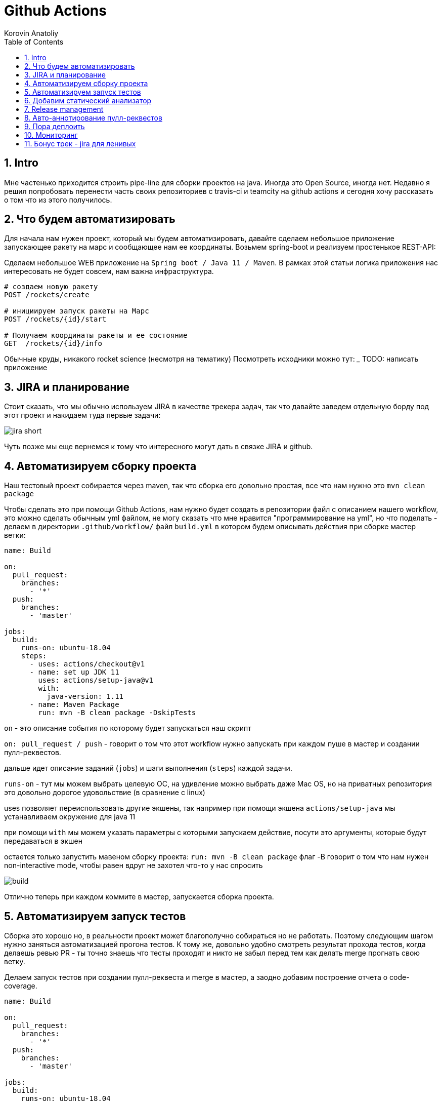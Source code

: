 = Github Actions
Korovin Anatoliy
:doctype: article
:encoding: utf-8
:lang: en
:toc: left
:numbered:
:source-highlighter: rouge

== Intro

Мне частенько приходится строить pipe-line для сборки проектов на java. Иногда это Open Source, иногда нет. Недавно я решил попробовать перенести часть своих репозиториев с travis-ci и teamcity на github actions и сегодня хочу рассказать о том что из этого получилось.

== Что будем автоматизировать

Для начала нам нужен проект, который мы будем автоматизировать, давайте сделаем небольшое приложение запускающее ракету на марс и сообщающее нам ее координаты. Возьмем spring-boot и реализуем простенькое REST-API:

Сделаем небольшое WEB приложение на `Spring boot / Java 11 / Maven`. 
В рамках этой статьи логика приложения нас интересовать не будет совсем, нам важна инфраструктура.

[source]
----
# создаем новую ракету
POST /rockets/create

# инициируем запуск ракеты на Марс
POST /rockets/{id}/start

# Получаем координаты ракеты и ее состояние
GET  /rockets/{id}/info
----

Обычные круды, никакого rocket science (несмотря на тематику)
Посмотреть исходники можно тут: _______
TODO: написать приложение

== JIRA и планирование

Стоит сказать, что мы обычно используем JIRA в качестве трекера задач, так что давайте заведем отдельную борду под этот проект и накидаем туда первые задачи:

image::./jira_short.png[]

Чуть позже мы еще вернемся к тому что интересного могут дать в связке JIRA и github.

== Автоматизируем сборку проекта

Наш тестовый проект собирается через maven, так что сборка его довольно простая, все что нам нужно это `mvn clean package`

Чтобы сделать это при помощи Github Actions, нам нужно будет создать в репозитории файл с описанием нашего workflow, это можно сделать обычным yml файлом, не могу сказать что мне нравится "программирование на yml", но что поделать - делаем в директории `.github/workflow/` файл `build.yml` в котором будем описывать действия при сборке мастер ветки:


[source , yaml]
----
name: Build

on:
  pull_request:
    branches:
      - '*'
  push:
    branches:
      - 'master'

jobs:
  build:
    runs-on: ubuntu-18.04
    steps:
      - uses: actions/checkout@v1
      - name: set up JDK 11
        uses: actions/setup-java@v1
        with:
          java-version: 1.11
      - name: Maven Package
        run: mvn -B clean package -DskipTests
----

`on` - это описание события по которому будет запускаться наш скрипт 

`on: pull_request / push` - говорит о том что этот workflow нужно запускать при каждом пуше в мастер и создании пулл-реквестов.

дальше идет описание заданий (`jobs`) и шаги выполнения (`steps`) каждой задачи.

`runs-on` - тут мы можем выбрать целевую ОС, на удивление можно выбрать даже Mac OS, но на приватных репозитория это довольно дорогое удовольствие (в сравнение с linux)

uses позволяет переиспользовать другие экшены, так например при помощи экшена `actions/setup-java` мы устанавливаем окружение для java 11

при помощи `with` мы можем указать параметры с которыми запускаем действие, посути это аргументы, которые будут передаваться в экшен

остается только запустить мавеном сборку проекта: `run: mvn -B clean package` флаг -B говорит о том что нам нужен non-interactive mode, чтобы равен вдруг не захотел что-то у нас спросить

image::./build.gif[]

Отлично теперь при каждом коммите в мастер, запускается сборка проекта.


== Автоматизируем запуск тестов

Сборка это хорошо но, в реальности проект может благополучно собираться но не работать. Поэтому следующим шагом нужно заняться автоматизацией прогона тестов. К тому же, довольно удобно смотреть результат прохода тестов, когда делаешь ревью PR - ты точно знаешь что тесты проходят и никто не забыл перед тем как делать merge прогнать свою ветку. 

Делаем запуск тестов при создании пулл-реквеста и merge в мастер, а заодно добавим построение отчета о code-coverage.

[source, yml]
----
name: Build

on:
  pull_request:
    branches:
      - '*'
  push:
    branches:
      - 'master'

jobs:
  build:
    runs-on: ubuntu-18.04
    steps:
      - uses: actions/checkout@v1
      - name: set up JDK 11
        uses: actions/setup-java@v1
        with:
          java-version: 1.11
      - name: Maven Verify
        run: mvn -B clean verify
      - name: Test Coverage
        uses: codecov/codecov-action@v1
        with:
          token: ${{ secrets.CODECOV_TOKEN }}
----

Для покрытия тестов я использую codecov в связке с jacoco плагином.
У codecov есть свой экшен, но ему для работы с нашим pull-request-ом нужен токен:

`${{ secrets.CODECOV_TOKEN }}` - такую конструкцию мы будем встречать еще не один раз, secrets это механизм хранения сикретов в гитхабе, мы можем там прописать пароли/токены/хосты/url-ы и прочие данные которыми не стоит светить в кодовой базе репозитория. 

Добавить переменную в secrets, можно в настройках репозитория на github:

image::./secrets.png[]

Получить токен можно на https://codecov.io после авторизации через github, для добавления public проекта нужно просто пройти по ссылке вида: `https://codecov.io/gh/[github user name]/[repo name]`. Приватный репозиторий тоже можно добавить, для этого надо дать права codecov приложению в гитхабе.

image::./codecov.png[]

Добавляем jacoco плагин в POM-файл:

[source, xml]
----
<plugin>
	<groupId>org.jacoco</groupId>
	<artifactId>jacoco-maven-plugin</artifactId>
	<version>0.8.4</version>
	<executions>
		<execution>
			<goals>
				<goal>prepare-agent</goal>
			</goals>
		</execution>
		<!-- attached to Maven test phase -->
		<execution>
			<id>report</id>
			<phase>test</phase>
			<goals>
				<goal>report</goal>
			</goals>
		</execution>
	</executions>
</plugin>
<plugin>
	<groupId>org.apache.maven.plugins</groupId>
	<artifactId>maven-surefire-plugin</artifactId>
	<version>2.22.2</version>
	<configuration>
		<reportFormat>plain</reportFormat>
		<includes>
			<include>**/*Test*.java</include>
			<include>**/*IT*.java</include>
		</includes>
	</configuration>
</plugin>
----

Теперь в каждый наш пулл-реквест будет заходить codecov бот и добавлять график изменения покрытия:

image::./codecov_in_github_actions.png[]

== Добавим статический анализатор

В большинестве своих open source проектов я использую sonar cloud для статического анализа кода, его довольно легко подключить к travis-ci.
Так что это логичный шаг при миграции на Github Actions, сделать тоже самое.
Маркет экшенов - клевая штука, но в этот раз он немного подвел, потому что я по привычке нашел нужный экшен и прописал его в workflow.
А оказалось что sonar не поддерживает работу через действие для анализа проектов на maven или gradle. Об этом конечно написано в документации, 
но кто же ее читает?!

Через действие нельзя, поэтому будем делать через mvn плагин:

[source, yml]
----
name: SonarCloud

on:
  push:
    branches:
      - master
  pull_request:
    types: [opened, synchronize, reopened]

jobs:
  sonarcloud:
    runs-on: ubuntu-16.04
    steps:
      - uses: actions/checkout@v1
      - name: Set up JDK
        uses: actions/setup-java@v1
        with:
          java-version: 1.11
      - name: Analyze with SonarCloud
#       set environment variables:
        env:
          GITHUB_TOKEN: ${{ secrets.GITHUB_TOKEN }}
          SONAR_TOKEN: ${{ secrets.SONAR_TOKEN }}
#       run sonar maven plugin:
        run: mvn -B verify sonar:sonar -Dsonar.projectKey=antkorwin_github-actions -Dsonar.organization=antkorwin-github -Dsonar.host.url=https://sonarcloud.io -Dsonar.login=$SONAR_TOKEN -Dsonar.coverage.jacoco.xmlReportPaths=./target/site/jacoco/jacoco.xml

----

`SONAR_TOKEN` - можно получить в https://sonarcloud.io/ и нужно прописать его в secrets.
`GITHUB_TOKEN` - это встроенный токен который генерит гитхаб, с помощью него sonarcloud[bot] сможет авторизоваться в гите, чтобы оставлять нам сообщения в пулл-реквестах.

`Dsonar.projectKey` - название проекта в сонаре, посмотреть можно в настройках проекта.

`Dsonar.organization` - название организации из github.


Делаем пулл-реквест и ждем когда sonarcloud[bot] придет в комментарии:

image::./sonarcloud_bot.png[]


== Release management

Билд настроили, тесты прогнали, можно и релиз сделать.
Давайте посмотрим как Github Actions помогает существенно упростить release managment. 

На работе у меня есть проекты, кодовая база которых лежит в bitbucket(все как в той истории "днем пишу в битбакет, ночью коммичу в github"). К сожалению в bitbucket нет встроенных средств для управления релизами. Это проблема, потому что под каждый релиз приходится руками заводить страничку в confluence, и скидывать туда все фичи вошедшие в релиз, шерстить чертоги разума, таски в jira, коммиты в репозитории. Шансов ошибиться много, можно что-то забыть или вписать то что уже релизили в прошлый раз, иногда просто не понятно к чему отнести какой-то пулл-реквест - это фича, или фикс багов,
или правка тестов, или что-то инфраструктурное. 

Как нам может помочь GitHub actions? Есть отличный экшен - `release drafter`, он позволяет задать шаблон файла release notes 
чтобы настроить категории пулл-реквестов, и автоматически группировать их в release notes файле:

image::./draft.png[]

Пример шаблона для настройки отчета(.github/release-drafter.yml): 

[source, yml]
----
name-template: 'v$NEXT_PATCH_VERSION'
tag-template: 'v$NEXT_PATCH_VERSION'
categories:
  - title: '🚀 New Features'
    labels:
      - 'type:features'
# в эту категорию собираем все PR с меткой type:features

  - title: '🐞 Bugs Fixes'
    labels:
      - 'type:fix'
# аналогично для метки type:fix и т.д.

  - title: '📚 Documentation'
    labels:
      - 'type:documentation'
      
  - title: '🛠 Configuration'
    labels:
      - 'type:config'
      
change-template: '- $TITLE @$AUTHOR (#$NUMBER)'
template: |
  ## Changes
  $CHANGES
----

добавляем скрипт для генерации черновика релиза (.github/workflows/release-draft.yml):

[source, yml]
----
name: "Create draft release"

on:
  push:
    branches:
      - master

jobs:
  update_draft_release:
    runs-on: ubuntu-18.04
    steps:
      - uses: release-drafter/release-drafter@v5
        env:
          GITHUB_TOKEN: ${{ secrets.GITHUB_TOKEN }}
----

Все пулл-реквесты с этого момента будут собираться в release notes автоматически - magic! 

Тут может возникнуть вопрос - "А что если разработчики забудут проставить метки в PR?" 
тогда непонятно в какую категорию его отнести и опять придется разбираться в ручную, с каждым ПР-ом отдельно. 
Чтобы исправить эту проблему, мы можем воспользоваться еще одним экшеном: `label verifier` он проверяет наличие тэгов на пул-реквесте. 
Если нет ниодного обязательного тэга, то проверка будет завалена и сообщение об этом мы увидим в нашем пулл-реквесте.

[source, yml]
---- 
name: "Verify type labels"

on:
  pull_request:
    types: [opened, labeled, unlabeled, synchronize]

jobs:
  triage:
    runs-on: ubuntu-18.04
    steps:
      - uses: zwaldowski/match-label-action@v2
        with:
          allowed: 'type:fix, type:features, type:documentation, type:tests, type:config'
----          

Теперь любой pull-request нужно пометить одним из тэгов: `type:fix, type:features, type:documentation, type:tests, type:config`. 

image::./label_match.png[]

== Авто-аннотирование пулл-реквестов

Рас уж мы коснулись такой темы как эффективная работа с пулл-реквестами, то стоит сказать еще о таком экшене, как labeler, он проставляет метки в PR, на основании того какие файлы были изменены. Например мы можем пометить как [build] любой пул-реквест в котором есть изменения в каталоге .github/workflow

подключить его довольно просто:

[source, yml]
----
name: "Auto-assign themes to PR"

on:
  - pull_request

jobs:
  triage:
    runs-on: ubuntu-18.04
    steps:
      - uses: actions/labeler@v2
        with:
          repo-token: ${{ secrets.GITHUB_TOKEN }}
----

еще нам понадобится файл с описанием соответствия каталогов проекта с тематиками пулл-реквестов:

[source, yml]
----
theme:build:
  - ".github/**"
  - "pom.xml"
  - ".travis.yml"
  - ".gitignore"
  - "Dockerfile"

theme:code:
  - "src/main/*"

theme:tests:
  - "src/test/*"

theme:documentation:
  - "docs/**"

theme:TRASH:
  - ".idea/**"
  - "target/**"
----

Подружить действие автоматически проставляющее метки в пулл-реквесты и действие проверяющее наличие обязательных меток - у меня не вышло, `match-label` на отрез не хочет видеть проставленные ботом метки. Похоже проще написать свое действие совмещающее оба этапа.Но даже в таком виде пользоваться довольно удобно, нужно выбрать метку из списка при создании пулл-реквеста.

== Пора деплоить

Я попробовал несколько вариантов деплоя через github actions (через ssh, через scp, и при помощи docker-hub), и могу сказать что скорее всего вы найдете способ залить бинарку на сервер, каким бы извращенным не был ваш pipeline.

Мне понравился вариант держать всю инфраструктуру в одном месте, поэтому рассмотрим как сделать деплой в github packages (это репозиторий для бинарного контента, npm, jar, docker) 

image::./rep_actions.png[]

скприпт сборки docker образа и публикации его в github packages:

[source, yml]
----
name: Deploy docker image

on:
  push:
    branches:
      - 'master'

jobs:

  build_docker_image:
    runs-on: ubuntu-18.04
    steps:

#     Build JAR:
      - uses: actions/checkout@v1
      - name: set up JDK 11
        uses: actions/setup-java@v1
        with:
          java-version: 1.11
      - name: Maven Package
        run: mvn -B clean compile package -DskipTests

#     Set global environment variables:
      - name: set global env
        id: global_env
        run: |
          echo "::set-output name=IMAGE_NAME::${GITHUB_REPOSITORY#*/}"
          echo "::set-output name=DOCKERHUB_IMAGE_NAME::docker.pkg.github.com/${GITHUB_REPOSITORY}/${GITHUB_REPOSITORY#*/}"

#     Build Docker image:
      - name: Build and tag image
        run: |
          docker build -t "${{ steps.global_env.outputs.DOCKERHUB_IMAGE_NAME }}:latest" -t "${{ steps.global_env.outputs.DOCKERHUB_IMAGE_NAME }}:${GITHUB_SHA::8}" .

      - name: Docker login
        run: docker login docker.pkg.github.com -u $GITHUB_ACTOR -p ${{secrets.GITHUB_TOKEN}}

#     Publish image to github package repository:
      - name: Publish image
        env:
          IMAGE_NAME: $GITHUB_REPOSITORY
        run: docker push "docker.pkg.github.com/$GITHUB_REPOSITORY/${{ steps.global_env.outputs.IMAGE_NAME }}"
----

Для начала нам надо собрать JAR файл нашего приложения, после чего мы вычисляем путь к github docker registry и название нашего образа.
Тут есть несолько хитростей с которыми мы еще не сталкивались:

- конструкция вида: `echo "::set-output name=NAME::VALUE"` позволяет задать значение переменной в текущем шаге, так чтобы его потом можно было прочитать во всех остальных шагах.

- получить значение переменной установленой на предыдущем шаге можно через идентификатор этого шага:
`${{ steps.global_env.outputs.DOCKERHUB_IMAGE_NAME }}`

- В стандартной переменной `GITHUB_REPOSITORY` хранится название репозитория и его владелец ("owner/repo-name"). Для того чтобы вырезать из этой строки все кроме названия репозитория воспользуемся bash синтаксисом: `${GITHUB_REPOSITORY#*/}` 

Далее нам нужно собрать докер образ

`docker build -t "docker.pkg.github.com/antkorwin/github-actions/github-actions:latest"`

Авторизоваться в registry:

`docker login docker.pkg.github.com -u $GITHUB_ACTOR -p ${{secrets.GITHUB_TOKEN}}`

И опубликовать образ в github packages repository:

`docker push "docker.pkg.github.com/antkorwin/github-actions/github-actions"`

Для того чтобы указать версию образа, мы используем первые цифры из SHA-хэша коммита - `GITHUB_SHA` 
тут тоже есть нюансы, если вы будете делать такие сборки не только при merge в master, а еще и по событию создания пулл-реквеста, то SHA может не совпадать с хэшем, который мы видим в истории гита, потому что действие actions/checkout делает свой уникальный хэш, чтобы избежать взаимных блокировок действий в PR.

image::./github_package_repository.png[]

Если все получилось благополучно, то открыв раздел packages (https://github.com/antkorwin/github-actions/packages) в репозитории, вы увидите новый докер образ:

image::./docker_images.png[]
 
Там же можно посмотреть список версий докер-образа.

Остается только настроить наш сервер на работу с этим registry и запустить перезапуск сервиса. 
О том как это сделать через systemd, я пожалуй расскажу в другой раз.

== Мониторинг

Давайте посмотрим несложный вариант как делать health check нашего приложения при помощи github actions.
В нашем бутовом приложении есть actuator, так что API для проверки его состояния даже и писать не надо, для денивых уже все сделали.
Нужно только дернуть хост: `SERVER-URL:PORT/actuator/health`

[source]
----
$ curl -v 127.0.0.1:8080/actuator/health

> GET /actuator/health HTTP/1.1
> Host: 127.0.0.1:8080
> User-Agent: curl/7.61.1
> Accept: */*

< HTTP/1.1 200
< Content-Type: application/vnd.spring-boot.actuator.v3+json
< Transfer-Encoding: chunked
< Date: Thu, 04 Jun 2020 12:33:37 GMT

{"status":"UP"}
----

Все что нам нужно написать таск проверки сервера по крону, ну а если вдруг он нам не ответит, 
то будем слать уведомление в телеграм:

Для начала разберемся как запустить workflow по крону:

[source, yml]
----
on:
  schedule:
    - cron:  '*/5 * * * *'
----

Все просто, даже не верится что в гитхабе можно сделать такие ивенты, которые совсем не укладываются в webhook-и.
Детали есть в документации: https://help.github.com/en/actions/reference/events-that-trigger-workflows#scheduled-events-schedule 

Проверку статуса сервера сделаем руками через curl:

[source, yml]
----
jobs:
  ping:
    runs-on: ubuntu-18.04
    steps:
    
      - name: curl actuator
        id: ping
        run: |
          echo "::set-output name=status::$(curl ${{secrets.SERVER_HOST}}/api/actuator/health)"

      - name: health check
        run: |
          if [[ ${{ steps.ping.outputs.status }} != *"UP"* ]]; then
            echo "health check is failed"
            exit 1
          fi
          echo "It's OK"
----

Сначала сохраняем в переменную то что ответил сервер на запрос, на следующем шаге проверяем что статус UP и если это не так, то выходим с ошибкой. Если нужно руками "завалить" действие, то `exit 1` подходящее оружие.

[source, yml]
----
  - name: send alert in telegram
    if: ${{ failure() }}
    uses: appleboy/telegram-action@master
    with:
      to: ${{ secrets.TELEGRAM_TO }}
      token: ${{ secrets.TELEGRAM_TOKEN }}
      message: |
        Health check of the:
        ${{secrets.SERVER_HOST}}/api/actuator/health
        failed with the result:
        ${{ steps.ping.outputs.status }}
----

Отправку в телеграм делаем только если действие завалилось на предыдущем шаге. 
Для отправки сообщения используем `appleboy/telegram-action`, о том как получить токен бота и id чата можно почитать в документации:
https://github.com/appleboy/telegram-action

image::./cron.png[]

Не забудьте прописать в секретах на гитхабе: URL для сервера и токены для телеграм бота.

== Бонус трек - jira для ленивых

Я обещал что мы вернемся к JIRA, и мы вернулись. Сотни раз наблюдал на стендапах, ситуацию, когда разработчики сделали фичу, слили ветку, но забыли перетянуть задачу в JIRA. Кончено если бы все это делалось в одном месте, то было бы проще, но фактически мы пишем код в IDE, сливаем ветки в bitbucket или GitHub, а задачи потом таскаем в Jira, для этого надо открывать новые окна, иногда логиниться еще раз и т.д. Когда ты прекрасно помнишь что надо делать дальше, то открывать борду лишний раз нет смысла. В итоге, утром на стендапе надо тратить время на актуализацию доски задач.

GitHub поможет нам и в этом рутинном занятии,
для начала мы можем перетягивать задачи автоматом, в колонку
code_review, когда закинули пулл-реквест. Все что нужно - это придерживаться соглашения в наименовании веток:

`[имя проекта]-[номер таска]-название`
например если ключ проекта "Github Actions" будет GA, то `GA-8-jira-bot` может быть веткой для реализации задачи GA-8.

Интеграция с Jira работает через экшены от atlassian, они не идеальны, надо сказать, что некоторые из них у меня вообще не заработали. 
Но мы обсудим только те, что точно работают и активно используются.

Для начала нужно пройти авторизацию в JIRA при помощи действия: https://github.com/atlassian/gajira-login[atlassian/gajira-login]

[source, yml]
----
jobs:
  build:
    runs-on: ubuntu-latest
    name: Jira Workflow
    steps:
      - name: Login
        uses: atlassian/gajira-login@master
        env:
          JIRA_BASE_URL: ${{ secrets.JIRA_BASE_URL }}
          JIRA_USER_EMAIL: ${{ secrets.JIRA_USER_EMAIL }}
          JIRA_API_TOKEN: ${{ secrets.JIRA_API_TOKEN }}
----

Для этого надо получить токен в JIRA, как это сделать расписано тут: https://confluence.atlassian.com/cloud/api-tokens-938839638.html

Вычленяем идентификатор задачи из названия ветки: 

[source, yml]
----
  - name: Find Issue
    shell: bash
    run: echo "##[set-output name=branch;]$(echo ${GITHUB_HEAD_REF} | egrep -o 'TP-[0-9]{1,4}')"
    id: extract_branch
----

Если поискать в github marketplace то можно найти действие для этой задачи, но мне пришлось написать тоже самое через grep по названию ветки потому что это действие от atlasian ни в какую не захотело работать на моем проекте, разбираться что же там не так дольше чем сделать руками тоже самое.

Осталось только переместить задачу в колонку "Code review" при создании пулл-реквеста:

[source, yml]
----
  - name: Transition issue
    uses: atlassian/gajira-transition@master
    with:
      issue: ${{ steps.extract_branch.outputs.branch }}
      transition: "In progress"
----

Для этого есть специальное действие на github, все что ему нужно это идентификатор задачи полученный на предыдущем шаге и авторизация в JIRA, которую мы делали выше.

image::./jira.gif[]


